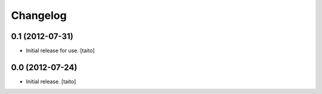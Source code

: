 Changelog
---------

0.1 (2012-07-31)
================

- Initial release for use. [taito]

0.0 (2012-07-24)
================

- Initial release. [taito]
